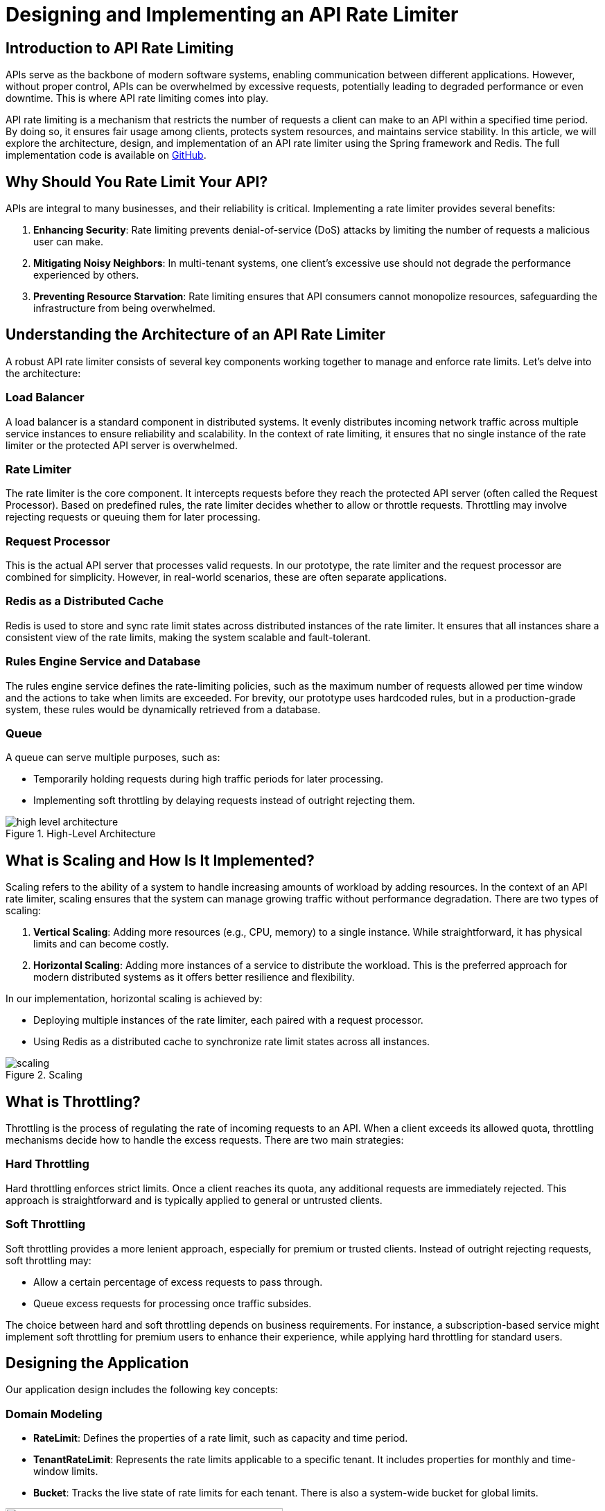 = Designing and Implementing an API Rate Limiter

== Introduction to API Rate Limiting

APIs serve as the backbone of modern software systems, enabling communication between different applications. However, without proper control, APIs can be overwhelmed by excessive requests, potentially leading to degraded performance or even downtime. This is where API rate limiting comes into play.

API rate limiting is a mechanism that restricts the number of requests a client can make to an API within a specified time period.
By doing so, it ensures fair usage among clients, protects system resources, and maintains service stability.
In this article, we will explore the architecture, design,
and implementation of an API rate limiter using the Spring framework and Redis.
The full implementation code is available on link:https://github.com/ahmedjaadi/api-rate-limiter[GitHub].

== Why Should You Rate Limit Your API?

APIs are integral to many businesses, and their reliability is critical. Implementing a rate limiter provides several benefits:

. **Enhancing Security**: Rate limiting prevents denial-of-service (DoS) attacks by limiting the number of requests a malicious user can make.
. **Mitigating Noisy Neighbors**: In multi-tenant systems, one client's excessive use should not degrade the performance experienced by others.
. **Preventing Resource Starvation**: Rate limiting ensures that API consumers cannot monopolize resources, safeguarding the infrastructure from being overwhelmed.

== Understanding the Architecture of an API Rate Limiter

A robust API rate limiter consists of several key components working together to manage and enforce rate limits. Let’s delve into the architecture:

=== Load Balancer
A load balancer is a standard component in distributed systems. It evenly distributes incoming network traffic across multiple service instances to ensure reliability and scalability. In the context of rate limiting, it ensures that no single instance of the rate limiter or the protected API server is overwhelmed.

=== Rate Limiter
The rate limiter is the core component. It intercepts requests before they reach the protected API server (often called the Request Processor). Based on predefined rules, the rate limiter decides whether to allow or throttle requests. Throttling may involve rejecting requests or queuing them for later processing.

=== Request Processor
This is the actual API server that processes valid requests. In our prototype, the rate limiter and the request processor are combined for simplicity. However, in real-world scenarios, these are often separate applications.

=== Redis as a Distributed Cache
Redis is used to store and sync rate limit states across distributed instances of the rate limiter. It ensures that all instances share a consistent view of the rate limits, making the system scalable and fault-tolerant.

=== Rules Engine Service and Database
The rules engine service defines the rate-limiting policies, such as the maximum number of requests allowed per time window and the actions to take when limits are exceeded. For brevity, our prototype uses hardcoded rules, but in a production-grade system, these rules would be dynamically retrieved from a database.

=== Queue
A queue can serve multiple purposes, such as:

- Temporarily holding requests during high traffic periods for later processing.
- Implementing soft throttling by delaying requests instead of outright rejecting them.

image::high_level_architecture.png[title="High-Level Architecture", align="center"]

== What is Scaling and How Is It Implemented?

Scaling refers to the ability of a system to handle increasing amounts of workload by adding resources. In the context of an API rate limiter, scaling ensures that the system can manage growing traffic without performance degradation. There are two types of scaling:

. **Vertical Scaling**: Adding more resources (e.g., CPU, memory) to a single instance. While straightforward, it has physical limits and can become costly.
. **Horizontal Scaling**: Adding more instances of a service to distribute the workload. This is the preferred approach for modern distributed systems as it offers better resilience and flexibility.

In our implementation, horizontal scaling is achieved by:

- Deploying multiple instances of the rate limiter, each paired with a request processor.
- Using Redis as a distributed cache to synchronize rate limit states across all instances.

image::scaling.png[title="Scaling", align="center"]

== What is Throttling?

Throttling is the process of regulating the rate of incoming requests to an API. When a client exceeds its allowed quota, throttling mechanisms decide how to handle the excess requests. There are two main strategies:

=== Hard Throttling
Hard throttling enforces strict limits. Once a client reaches its quota, any additional requests are immediately rejected. This approach is straightforward and is typically applied to general or untrusted clients.

=== Soft Throttling
Soft throttling provides a more lenient approach, especially for premium or trusted clients. Instead of outright rejecting requests, soft throttling may:

- Allow a certain percentage of excess requests to pass through.
- Queue excess requests for processing once traffic subsides.

The choice between hard and soft throttling depends on business requirements. For instance, a subscription-based service might implement soft throttling for premium users to enhance their experience, while applying hard throttling for standard users.

== Designing the Application

Our application design includes the following key concepts:

=== Domain Modeling
- **RateLimit**: Defines the properties of a rate limit, such as capacity and time period.
- **TenantRateLimit**: Represents the rate limits applicable to a specific tenant. It includes properties for monthly and time-window limits.
- **Bucket**: Tracks the live state of rate limits for each tenant. There is also a system-wide bucket for global limits.

image::application_design.png[400,400,title="Application Design", align="center"]

=== Service Interactions
- **TenantBucketProvider**: Manages the limit states for tenants. It has two implementations:
- `StandaloneBucketProvider`: Uses in-memory storage, suitable for standalone applications but not scalable.
- `RedisBucketProvider`: Uses Redis for distributed environments, enabling horizontal scalability.
- **ApiServerSender**: Forwards valid requests to the protected API server.

=== Endpoints
The application includes a `RateLimitController`, which processes requests matching `/api/v1/**`. It checks the tenant's bucket state using the `TenantBucketProvider`. If the request is within limits, it is forwarded; otherwise, it is throttled.

=== Profiles
The application supports two runtime profiles:

- `standalone`: Uses the `StandaloneBucketProvider`.
- `distributed`: Uses the `RedisBucketProvider`.

== Client Responsibilities

To ensure the effectiveness of the rate limiter, clients should adopt best practices:

- **Exponential Backoff**: Retry requests after progressively longer delays when encountering failures. This reduces server load and avoids immediate retries.
- **Jitter**: Add random delays (Jitter) to retry intervals to prevent simultaneous retries from multiple clients, which can overwhelm the server.

== Conclusion

API rate limiting is essential for maintaining the stability, security, and fairness of APIs. By understanding its architecture, scaling mechanisms, and implementation strategies, developers can design robust systems that handle diverse usage patterns effectively. For a hands-on demonstration, check out the implementation code on https://github.com/ahmedjaadi/api-rate-limiter[GitHub].